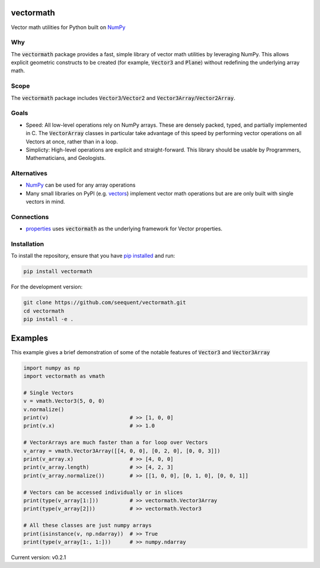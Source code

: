 vectormath
==========


.. image:: https://img.shields.io/pypi/v/vectormath.svg
    :target: https://pypi.org/project/vectormath
    :alt: Latest PyPI version

.. image:: https://img.shields.io/badge/license-MIT-blue.svg
    :target: https://github.com/seequent/vectormath/blob/master/LICENSE
    :alt: MIT license

.. image:: https://api.travis-ci.org/seequent/vectormath.svg?branch=master
    :target: https://travis-ci.org/seequent/vectormath
    :alt: Travis CI build status

.. image:: https://codecov.io/gh/seequent/vectormath/branch/master/graph/badge.svg
    :target: https://codecov.io/gh/seequent/vectormath
    :alt: Code test coverage


Vector math utilities for Python built on `NumPy <http://www.numpy.org/>`_


Why
---

The :code:`vectormath` package provides a fast, simple library of vector math
utilities by leveraging NumPy. This allows explicit
geometric constructs to be created (for example, :code:`Vector3` and :code:`Plane`)
without redefining the underlying array math.

Scope
-----

The :code:`vectormath` package includes :code:`Vector3`/:code:`Vector2` and
:code:`Vector3Array`/:code:`Vector2Array`.


Goals
-----

* Speed: All low-level operations rely on NumPy arrays. These are densely packed,
  typed, and partially implemented in C. The :code:`VectorArray` classes in particular
  take advantage of this speed by performing vector operations on all Vectors at
  once, rather than in a loop.
* Simplicty: High-level operations are explicit and straight-forward.
  This library should be usable by Programmers, Mathematicians, and Geologists.


Alternatives
------------

* `NumPy <http://www.numpy.org/>`_ can be used for any array operations
* Many small libraries on PyPI (e.g. `vectors <https://github.com/allelos/vectors>`_)
  implement vector math operations but are are only built with single vectors
  in mind.

Connections
-----------

* `properties <https://github.com/seequent/properties>`_ uses :code:`vectormath`
  as the underlying framework for Vector properties.

Installation
------------

To install the repository, ensure that you have
`pip installed <https://pip.pypa.io/en/stable/installing/>`_ and run:

.. code::

    pip install vectormath

For the development version:

.. code::

    git clone https://github.com/seequent/vectormath.git
    cd vectormath
    pip install -e .


Examples
========

This example gives a brief demonstration of some of the notable features of
:code:`Vector3` and :code:`Vector3Array`

.. code:: python

    import numpy as np
    import vectormath as vmath

    # Single Vectors
    v = vmath.Vector3(5, 0, 0)
    v.normalize()
    print(v)                          # >> [1, 0, 0]
    print(v.x)                        # >> 1.0

    # VectorArrays are much faster than a for loop over Vectors
    v_array = vmath.Vector3Array([[4, 0, 0], [0, 2, 0], [0, 0, 3]])
    print(v_array.x)                  # >> [4, 0, 0]
    print(v_array.length)             # >> [4, 2, 3]
    print(v_array.normalize())        # >> [[1, 0, 0], [0, 1, 0], [0, 0, 1]]

    # Vectors can be accessed individually or in slices
    print(type(v_array[1:]))          # >> vectormath.Vector3Array
    print(type(v_array[2]))           # >> vectormath.Vector3

    # All these classes are just numpy arrays
    print(isinstance(v, np.ndarray))  # >> True
    print(type(v_array[1:, 1:]))      # >> numpy.ndarray


Current version: v0.2.1
